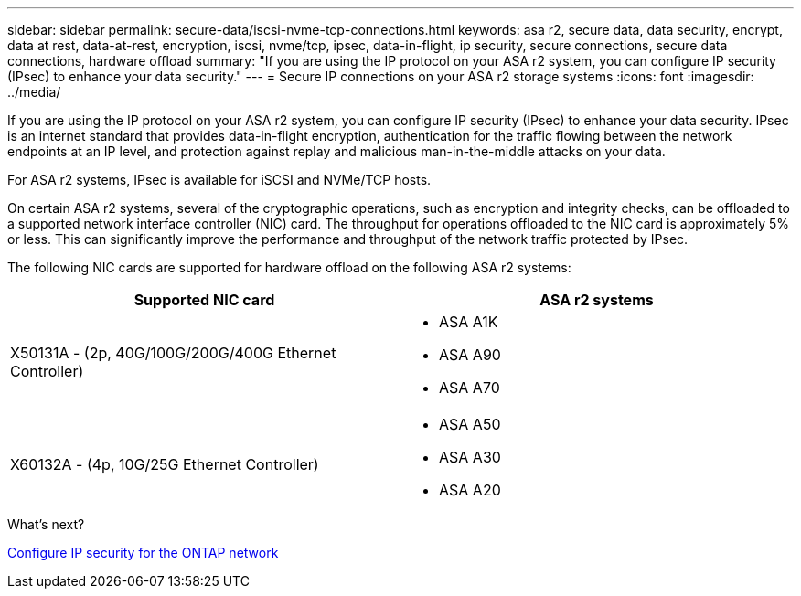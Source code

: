 ---
sidebar: sidebar
permalink: secure-data/iscsi-nvme-tcp-connections.html
keywords: asa r2, secure data, data security, encrypt, data at rest, data-at-rest, encryption, iscsi, nvme/tcp, ipsec, data-in-flight, ip security, secure connections, secure data connections, hardware offload 
summary: "If you are using the IP protocol on your ASA r2 system, you can configure IP security (IPsec) to enhance your data security."
---
= Secure IP connections on your ASA r2 storage systems
:icons: font
:imagesdir: ../media/

[.lead]
If you are using the IP protocol on your ASA r2 system, you can configure IP security (IPsec) to enhance your data security.  IPsec is an internet standard that provides data-in-flight encryption, authentication for the traffic flowing between the network endpoints at an IP level, and protection against replay and malicious man-in-the-middle attacks on your data. 

For ASA r2 systems, IPsec is available for iSCSI and NVMe/TCP hosts.

On certain ASA r2 systems, several of the cryptographic operations, such as encryption and integrity checks, can be offloaded to a supported network interface controller (NIC) card. The throughput for operations offloaded to the NIC card is approximately 5% or less.  This can significantly improve the performance and throughput of the network traffic protected by IPsec.

The following NIC cards are supported for hardware offload on the following ASA r2 systems:

[cols="2", options="header"]
|===

| Supported NIC card | ASA r2 systems

a| X50131A - (2p, 40G/100G/200G/400G Ethernet Controller)

a|
* ASA A1K
* ASA A90
* ASA A70

a|X60132A - (4p, 10G/25G Ethernet Controller)

a|
* ASA A50
* ASA A30
* ASA A20

|===


.What's next? 

link:https://docs.netapp.com/us-en/ontap/networking/ipsec-configure.html[Configure IP security for the ONTAP network]


// 2025 Apr 30, ONTAPDOC 2785